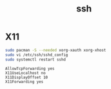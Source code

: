 #+TITLE: ssh
#+WIKI: network,service

* X11

#+BEGIN_SRC bash
sudo pacman -S --needed xorg-xauth xorg-xhost
sudo vi /etc/ssh/sshd_config
sudo systemctl restart sshd
#+END_SRC

#+BEGIN_EXAMPLE
AllowTcpForwarding yes
X11UseLocalhost no
X11DisplayOffset 10
X11Forwarding yes
#+END_EXAMPLE
